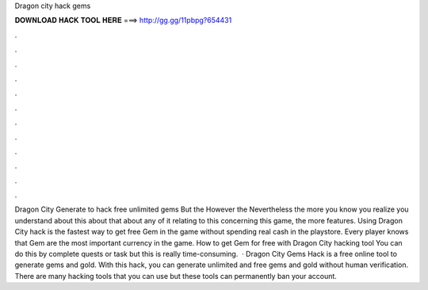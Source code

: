 Dragon city hack gems

𝐃𝐎𝐖𝐍𝐋𝐎𝐀𝐃 𝐇𝐀𝐂𝐊 𝐓𝐎𝐎𝐋 𝐇𝐄𝐑𝐄 ===> http://gg.gg/11pbpg?654431

.

.

.

.

.

.

.

.

.

.

.

.

Dragon City Generate to hack free unlimited gems But the However the Nevertheless the more you know you realize you understand about this about that about any of it relating to this concerning this game, the more features. Using Dragon City hack is the fastest way to get free Gem in the game without spending real cash in the playstore. Every player knows that Gem are the most important currency in the game. How to get Gem for free with Dragon City hacking tool You can do this by complete quests or task but this is really time-consuming.  · Dragon City Gems Hack is a free online tool to generate gems and gold. With this hack, you can generate unlimited and free gems and gold without human verification. There are many hacking tools that you can use but these tools can permanently ban your account.